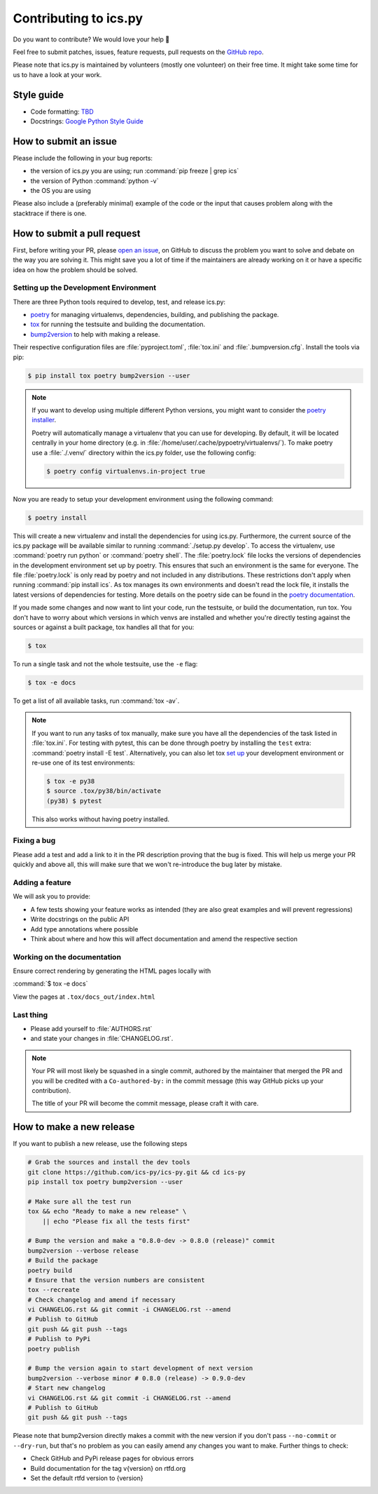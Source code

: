 Contributing to ics.py
======================

Do you want to contribute? We would love your help 🤗

Feel free to submit patches, issues, feature requests, pull requests on the
`GitHub repo <http://github.com/ics-py/ics-py>`_.

Please note that ics.py is maintained by volunteers (mostly one volunteer)
on their free time. It might take some time for us to have a look at your
work.


Style guide
-----------

* Code formatting: `TBD <https://github.com/ics-py/ics-py/issues/344>`_
* Docstrings: `Google Python Style Guide <https://google.github.io/styleguide/pyguide.html#38-comments-and-docstrings>`_

How to submit an issue
----------------------

Please include the following in your bug reports:

* the version of ics.py you are using; run :command:`pip freeze | grep ics`
* the version of Python :command:`python -v`
* the OS you are using

Please also include a (preferably minimal) example of the code or
the input that causes problem along with the stacktrace if there is one.

How to submit a pull request
----------------------------

First, before writing your PR, please
`open an issue <http://github.com/ics-py/ics-py/issues/new>`_,
on GitHub to discuss the problem you want to solve and debate on the way
you are solving it. This might save you a lot of time if the maintainers
are already working on it or have a specific idea on how the problem should
be solved.

Setting up the Development Environment
^^^^^^^^^^^^^^^^^^^^^^^^^^^^^^^^^^^^^^

There are three Python tools required to develop, test, and release ics.py:

* `poetry <https://python-poetry.org/>`_ for managing virtualenvs, dependencies,  building, and publishing the package.
* `tox <https://tox.readthedocs.io/>`_ for running the testsuite and building the documentation.
* `bump2version <https://pypi.org/project/bump2version/>`_ to help with making a release.

Their respective configuration files are :file:`pyproject.toml`, :file:`tox.ini` and :file:`.bumpversion.cfg`.
Install the tools via pip:

.. code-block:: bash

    $ pip install tox poetry bump2version --user

.. note::
    If you want to develop using multiple different Python versions, you might want to consider the
    `poetry installer <https://python-poetry.org/docs/#installation>`_.

    Poetry will automatically manage a virtualenv that you can use for developing.
    By default, it will be located centrally in your home directory (e.g. in :file:`/home/user/.cache/pypoetry/virtualenvs/`).
    To make poetry use a :file:`./.venv/` directory within the ics.py folder, use the following config:

    .. code-block:: bash

        $ poetry config virtualenvs.in-project true

Now you are ready to setup your development environment using the following command:

.. code-block:: bash

    $ poetry install

This will create a new virtualenv and install the dependencies for using ics.py.
Furthermore, the current source of the ics.py package will be available similar to running :command:`./setup.py develop`.
To access the virtualenv, use :command:`poetry run python` or :command:`poetry shell`.
The :file:`poetry.lock` file locks the versions of dependencies in the development environment set up by poetry. This ensures that such an environment is the same for everyone.
The file :file:`poetry.lock` is only read by poetry and not included in any distributions. These restrictions don't apply when running :command:`pip install ics`.
As tox manages its own environments and doesn't read the lock file, it installs the latest versions of dependencies for testing.
More details on the poetry side can be found in the `poetry documentation <https://python-poetry.org/docs/basic-usage/#commit-your-poetrylock-file-to-version-control>`_.

If you made some changes and now want to lint your code, run the testsuite, or build the documentation, run tox.
You don't have to worry about which versions in which venvs are installed and whether you're directly testing against the sources or against a built package, tox handles all that for you:

.. code-block:: bash

    $ tox

To run a single task and not the whole testsuite, use the ``-e`` flag:

.. code-block:: bash

    $ tox -e docs

To get a list of all available tasks, run :command:`tox -av`.

.. note::
    If you want to run any tasks of tox manually, make sure you have all the dependencies of the task listed in :file:`tox.ini`.
    For testing with pytest, this can be done through poetry by installing the ``test`` extra: :command:`poetry install -E test`.
    Alternatively, you can also let tox `set up <https://tox.readthedocs.io/en/latest/example/devenv.html#creating-development-environments-using-the-devenv-option>`_ your development environment or re-use one of its test environments:

    .. code-block:: bash

        $ tox -e py38
        $ source .tox/py38/bin/activate
        (py38) $ pytest

    This also works without having poetry installed.

Fixing a bug
^^^^^^^^^^^^^^^^^^^^^^^

Please add a test and add a link to it in the PR description
proving that the bug is fixed.
This will help us merge your PR quickly and above all, this will make
sure that we won't re-introduce the bug later by mistake.

Adding a feature
^^^^^^^^^^^^^^^^^^^^^^^^^^^

We will ask you to provide:

* A few tests showing your feature works as intended (they are also great examples and will prevent regressions)
* Write docstrings on the public API
* Add type annotations where possible
* Think about where and how this will affect documentation and amend
  the respective section

Working on the documentation
^^^^^^^^^^^^^^^^^^^^^^^^^^^^^^^^^^^^^^^

Ensure correct rendering by generating the HTML pages locally with

:command:`$ tox -e docs`

View the pages at ``.tox/docs_out/index.html``

Last thing
^^^^^^^^^^

* Please add yourself to :file:`AUTHORS.rst`
* and state your changes in :file:`CHANGELOG.rst`.

.. note::
  Your PR will most likely be squashed in a single commit, authored
  by the maintainer that merged the PR and you will be credited with a
  ``Co-authored-by:`` in the commit message (this way GitHub picks up
  your contribution).

  The title of your PR will become the commit message, please craft it
  with care.

How to make a new release
-------------------------

If you want to publish a new release, use the following steps

.. code-block:: bash

    # Grab the sources and install the dev tools
    git clone https://github.com/ics-py/ics-py.git && cd ics-py
    pip install tox poetry bump2version --user

    # Make sure all the test run
    tox && echo "Ready to make a new release" \
        || echo "Please fix all the tests first"

    # Bump the version and make a "0.8.0-dev -> 0.8.0 (release)" commit
    bump2version --verbose release
    # Build the package
    poetry build
    # Ensure that the version numbers are consistent
    tox --recreate
    # Check changelog and amend if necessary
    vi CHANGELOG.rst && git commit -i CHANGELOG.rst --amend
    # Publish to GitHub
    git push && git push --tags
    # Publish to PyPi
    poetry publish

    # Bump the version again to start development of next version
    bump2version --verbose minor # 0.8.0 (release) -> 0.9.0-dev
    # Start new changelog
    vi CHANGELOG.rst && git commit -i CHANGELOG.rst --amend
    # Publish to GitHub
    git push && git push --tags

Please note that bump2version directly makes a commit with the new version if you don't
pass ``--no-commit`` or ``--dry-run``,
but that's no problem as you can easily amend any changes you want to make.
Further things to check:

* Check GitHub and PyPi release pages for obvious errors
* Build documentation for the tag v{version} on rtfd.org
* Set the default rtfd version to {version}
